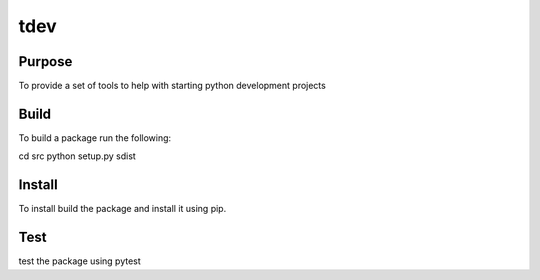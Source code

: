 ====
tdev
====

Purpose
-------
To provide a set of tools to help with starting python development projects

Build
-----
To build a package run the following::

cd src
python setup.py sdist


Install
-------
To install build the package and install it using pip.

Test
----
test the package using pytest

